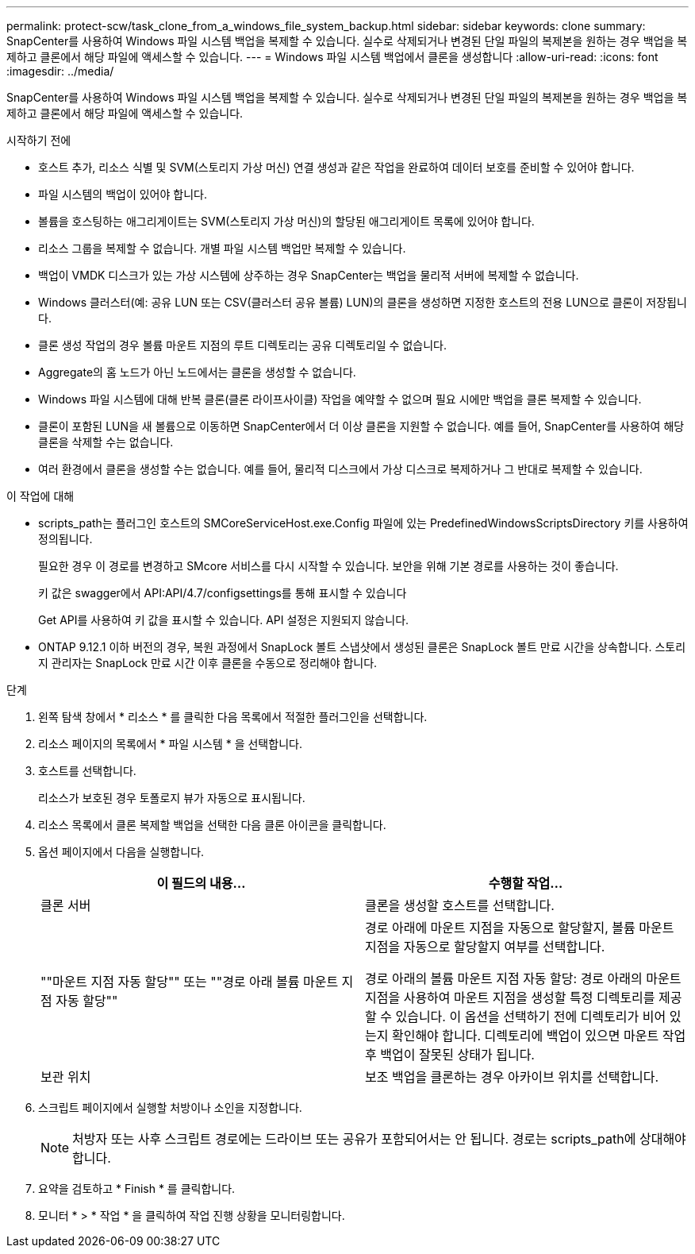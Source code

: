 ---
permalink: protect-scw/task_clone_from_a_windows_file_system_backup.html 
sidebar: sidebar 
keywords: clone 
summary: SnapCenter를 사용하여 Windows 파일 시스템 백업을 복제할 수 있습니다. 실수로 삭제되거나 변경된 단일 파일의 복제본을 원하는 경우 백업을 복제하고 클론에서 해당 파일에 액세스할 수 있습니다. 
---
= Windows 파일 시스템 백업에서 클론을 생성합니다
:allow-uri-read: 
:icons: font
:imagesdir: ../media/


[role="lead"]
SnapCenter를 사용하여 Windows 파일 시스템 백업을 복제할 수 있습니다. 실수로 삭제되거나 변경된 단일 파일의 복제본을 원하는 경우 백업을 복제하고 클론에서 해당 파일에 액세스할 수 있습니다.

.시작하기 전에
* 호스트 추가, 리소스 식별 및 SVM(스토리지 가상 머신) 연결 생성과 같은 작업을 완료하여 데이터 보호를 준비할 수 있어야 합니다.
* 파일 시스템의 백업이 있어야 합니다.
* 볼륨을 호스팅하는 애그리게이트는 SVM(스토리지 가상 머신)의 할당된 애그리게이트 목록에 있어야 합니다.
* 리소스 그룹을 복제할 수 없습니다. 개별 파일 시스템 백업만 복제할 수 있습니다.
* 백업이 VMDK 디스크가 있는 가상 시스템에 상주하는 경우 SnapCenter는 백업을 물리적 서버에 복제할 수 없습니다.
* Windows 클러스터(예: 공유 LUN 또는 CSV(클러스터 공유 볼륨) LUN)의 클론을 생성하면 지정한 호스트의 전용 LUN으로 클론이 저장됩니다.
* 클론 생성 작업의 경우 볼륨 마운트 지점의 루트 디렉토리는 공유 디렉토리일 수 없습니다.
* Aggregate의 홈 노드가 아닌 노드에서는 클론을 생성할 수 없습니다.
* Windows 파일 시스템에 대해 반복 클론(클론 라이프사이클) 작업을 예약할 수 없으며 필요 시에만 백업을 클론 복제할 수 있습니다.
* 클론이 포함된 LUN을 새 볼륨으로 이동하면 SnapCenter에서 더 이상 클론을 지원할 수 없습니다. 예를 들어, SnapCenter를 사용하여 해당 클론을 삭제할 수는 없습니다.
* 여러 환경에서 클론을 생성할 수는 없습니다. 예를 들어, 물리적 디스크에서 가상 디스크로 복제하거나 그 반대로 복제할 수 있습니다.


.이 작업에 대해
* scripts_path는 플러그인 호스트의 SMCoreServiceHost.exe.Config 파일에 있는 PredefinedWindowsScriptsDirectory 키를 사용하여 정의됩니다.
+
필요한 경우 이 경로를 변경하고 SMcore 서비스를 다시 시작할 수 있습니다. 보안을 위해 기본 경로를 사용하는 것이 좋습니다.

+
키 값은 swagger에서 API:API/4.7/configsettings를 통해 표시할 수 있습니다

+
Get API를 사용하여 키 값을 표시할 수 있습니다. API 설정은 지원되지 않습니다.

* ONTAP 9.12.1 이하 버전의 경우, 복원 과정에서 SnapLock 볼트 스냅샷에서 생성된 클론은 SnapLock 볼트 만료 시간을 상속합니다. 스토리지 관리자는 SnapLock 만료 시간 이후 클론을 수동으로 정리해야 합니다.


.단계
. 왼쪽 탐색 창에서 * 리소스 * 를 클릭한 다음 목록에서 적절한 플러그인을 선택합니다.
. 리소스 페이지의 목록에서 * 파일 시스템 * 을 선택합니다.
. 호스트를 선택합니다.
+
리소스가 보호된 경우 토폴로지 뷰가 자동으로 표시됩니다.

. 리소스 목록에서 클론 복제할 백업을 선택한 다음 클론 아이콘을 클릭합니다.
. 옵션 페이지에서 다음을 실행합니다.
+
|===
| 이 필드의 내용... | 수행할 작업... 


 a| 
클론 서버
 a| 
클론을 생성할 호스트를 선택합니다.



 a| 
""마운트 지점 자동 할당"" 또는 ""경로 아래 볼륨 마운트 지점 자동 할당""
 a| 
경로 아래에 마운트 지점을 자동으로 할당할지, 볼륨 마운트 지점을 자동으로 할당할지 여부를 선택합니다.

경로 아래의 볼륨 마운트 지점 자동 할당: 경로 아래의 마운트 지점을 사용하여 마운트 지점을 생성할 특정 디렉토리를 제공할 수 있습니다. 이 옵션을 선택하기 전에 디렉토리가 비어 있는지 확인해야 합니다. 디렉토리에 백업이 있으면 마운트 작업 후 백업이 잘못된 상태가 됩니다.



 a| 
보관 위치
 a| 
보조 백업을 클론하는 경우 아카이브 위치를 선택합니다.

|===
. 스크립트 페이지에서 실행할 처방이나 소인을 지정합니다.
+

NOTE: 처방자 또는 사후 스크립트 경로에는 드라이브 또는 공유가 포함되어서는 안 됩니다. 경로는 scripts_path에 상대해야 합니다.

. 요약을 검토하고 * Finish * 를 클릭합니다.
. 모니터 * > * 작업 * 을 클릭하여 작업 진행 상황을 모니터링합니다.

